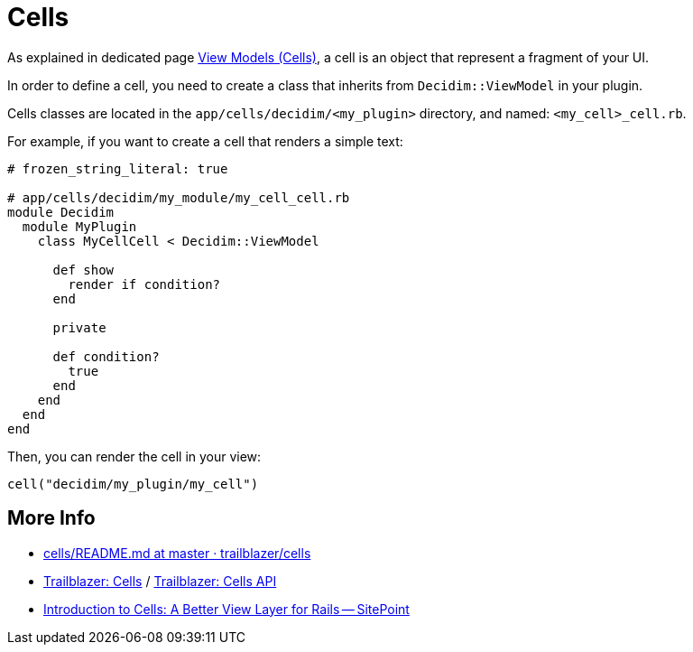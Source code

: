 = Cells

As explained in dedicated page xref:develop:view_models_aka_cells.adoc[View Models (Cells)], a cell is an object that represent a fragment of your UI.

In order to define a cell, you need to create a class that inherits from `Decidim::ViewModel` in your plugin.

Cells classes are located in the `app/cells/decidim/<my_plugin>` directory, and named: `<my_cell>_cell.rb`.

For example, if you want to create a cell that renders a simple text:

```ruby
# frozen_string_literal: true

# app/cells/decidim/my_module/my_cell_cell.rb
module Decidim
  module MyPlugin
    class MyCellCell < Decidim::ViewModel

      def show
        render if condition?
      end

      private

      def condition?
        true
      end
    end
  end
end
```

Then, you can render the cell in your view:

```ruby
cell("decidim/my_plugin/my_cell")
```

== More Info

* https://github.com/trailblazer/cells/blob/master/README.md[cells/README.md at master · trailblazer/cells]
* http://trailblazer.to/gems/cells/[Trailblazer: Cells] / http://trailblazer.to/gems/cells/api.html[Trailblazer: Cells API]
* https://www.sitepoint.com/introduction-to-cells-a-better-view-layer-for-rails/[Introduction to Cells: A Better View Layer for Rails -- SitePoint]

